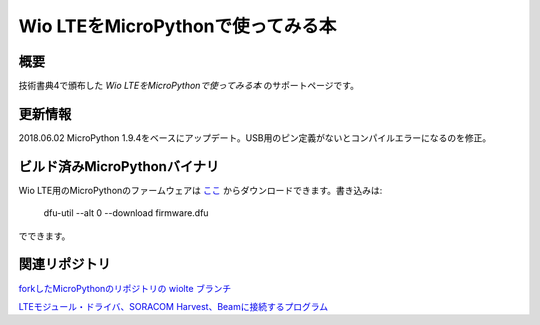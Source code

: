 Wio LTEをMicroPythonで使ってみる本
==================================

概要
------

技術書典4で頒布した *Wio LTEをMicroPythonで使ってみる本* のサポートページです。

更新情報
---------
2018.06.02 MicroPython 1.9.4をベースにアップデート。USB用のピン定義がないとコンパイルエラーになるのを修正。


ビルド済みMicroPythonバイナリ
------------------------------

Wio LTE用のMicroPythonのファームウェアは `ここ <mpy_wio_lte.zip>`_ からダウンロードできます。書き込みは: 

    dfu-util --alt 0 --download firmware.dfu

でできます。


関連リポジトリ
---------------------

`forkしたMicroPythonのリポジトリの wiolte ブランチ <https://github.com/ciniml/micropython/tree/wiolte>`_

`LTEモジュール・ドライバ、SORACOM Harvest、Beamに接続するプログラム <https://github.com/ciniml/mpy-wiolte>`_
